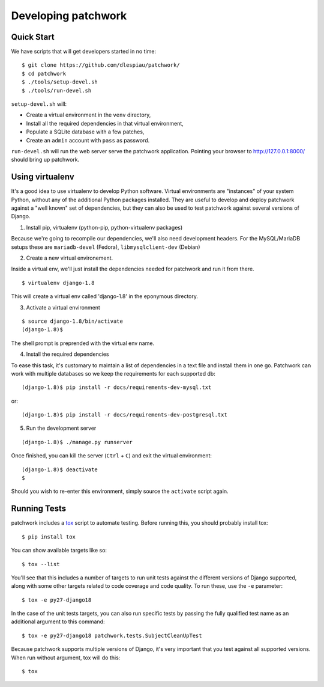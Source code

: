 .. _development:

Developing patchwork
====================

Quick Start
-----------

We have scripts that will get developers started in no time::

    $ git clone https://github.com/dlespiau/patchwork/
    $ cd patchwork
    $ ./tools/setup-devel.sh
    $ ./tools/run-devel.sh

``setup-devel.sh`` will:

- Create a virtual environment in the ``venv`` directory,
- Install all the required dependencies in that virtual environment,
- Populate a SQLite database with a few patches,
- Create an ``admin`` account with ``pass`` as password.

``run-devel.sh`` will run the web server serve the patchwork
application. Pointing your browser to http://127.0.0.1:8000/ should
bring up patchwork.

Using virtualenv
----------------

It's a good idea to use virtualenv to develop Python software. Virtual
environments are "instances" of your system Python, without any of the
additional Python packages installed. They are useful to develop and
deploy patchwork against a "well known" set of dependencies, but they
can also be used to test patchwork against several versions of Django.

1. Install pip, virtualenv (python-pip, python-virtualenv packages)

Because we're going to recompile our dependencies, we'll also need
development headers. For the MySQL/MariaDB setups these are
``mariadb-devel`` (Fedora), ``libmysqlclient-dev`` (Debian)

2. Create a new virtual environement.

Inside a virtual env, we'll just install the dependencies needed for
patchwork and run it from there.

::

    $ virtualenv django-1.8

This will create a virtual env called 'django-1.8' in the eponymous
directory.

3. Activate a virtual environment

::

    $ source django-1.8/bin/activate
    (django-1.8)$

The shell prompt is preprended with the virtual env name.

4. Install the required dependencies

To ease this task, it's customary to maintain a list of dependencies in
a text file and install them in one go. Patchwork can work with multiple
databases so we keep the requirements for each supported db::

    (django-1.8)$ pip install -r docs/requirements-dev-mysql.txt

or::

    (django-1.8)$ pip install -r docs/requirements-dev-postgresql.txt

5. Run the development server

::

    (django-1.8)$ ./manage.py runserver

Once finished, you can kill the server (``Ctrl`` + ``C``) and exit the
virtual environment:

::

    (django-1.8)$ deactivate
    $

Should you wish to re-enter this environment, simply source the
``activate`` script again.

Running Tests
-------------

patchwork includes a `tox <https://tox.readthedocs.org/en/latest/>`__
script to automate testing. Before running this, you should probably
install tox:

::

    $ pip install tox

You can show available targets like so:

::

    $ tox --list

You'll see that this includes a number of targets to run unit tests
against the different versions of Django supported, along with some
other targets related to code coverage and code quality. To run these,
use the ``-e`` parameter:

::

    $ tox -e py27-django18

In the case of the unit tests targets, you can also run specific tests
by passing the fully qualified test name as an additional argument to
this command:

::

    $ tox -e py27-django18 patchwork.tests.SubjectCleanUpTest

Because patchwork supports multiple versions of Django, it's very
important that you test against all supported versions. When run without
argument, tox will do this:

::

    $ tox

